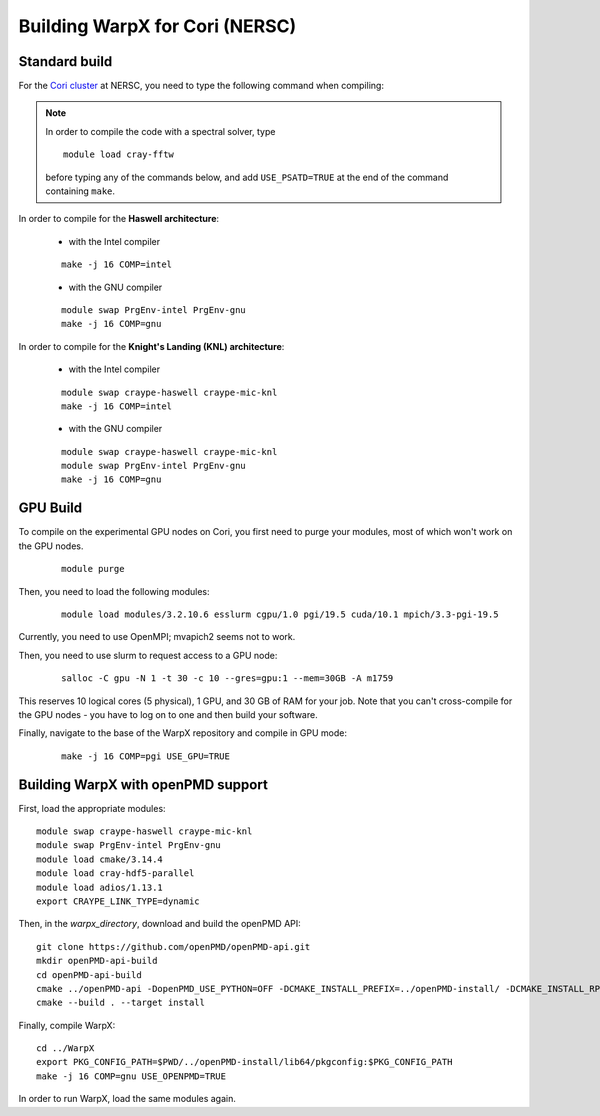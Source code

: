 Building WarpX for Cori (NERSC)
===============================

Standard build
--------------

For the `Cori cluster
<http://www.nersc.gov/users/computational-systems/cori/>`__ at NERSC,
you need to type the following command when compiling:

.. note::

   In order to compile the code with a spectral solver, type

   ::

	module load cray-fftw

   before typing any of the commands below, and add ``USE_PSATD=TRUE``
   at the end of the command containing ``make``.

In order to compile for the **Haswell architecture**:

    * with the Intel compiler

    ::

        make -j 16 COMP=intel

    * with the GNU compiler

    ::

        module swap PrgEnv-intel PrgEnv-gnu
        make -j 16 COMP=gnu

In order to compile for the **Knight's Landing (KNL) architecture**:

    * with the Intel compiler

    ::

        module swap craype-haswell craype-mic-knl
        make -j 16 COMP=intel

    * with the GNU compiler

    ::

        module swap craype-haswell craype-mic-knl
        module swap PrgEnv-intel PrgEnv-gnu
        make -j 16 COMP=gnu

GPU Build
---------

To compile on the experimental GPU nodes on Cori, you first need to purge
your modules, most of which won't work on the GPU nodes.

   ::

	module purge

Then, you need to load the following modules:

    ::

        module load modules/3.2.10.6 esslurm cgpu/1.0 pgi/19.5 cuda/10.1 mpich/3.3-pgi-19.5 

Currently, you need to use OpenMPI; mvapich2 seems not to work.

Then, you need to use slurm to request access to a GPU node:

    ::

        salloc -C gpu -N 1 -t 30 -c 10 --gres=gpu:1 --mem=30GB -A m1759
       
This reserves 10 logical cores (5 physical), 1 GPU, and 30 GB of RAM for your job.
Note that you can't cross-compile for the GPU nodes - you have to log on to one
and then build your software.

Finally, navigate to the base of the WarpX repository and compile in GPU mode:

    ::

        make -j 16 COMP=pgi USE_GPU=TRUE


Building WarpX with openPMD support
-----------------------------------

First, load the appropriate modules:

::

    module swap craype-haswell craype-mic-knl
    module swap PrgEnv-intel PrgEnv-gnu
    module load cmake/3.14.4
    module load cray-hdf5-parallel
    module load adios/1.13.1
    export CRAYPE_LINK_TYPE=dynamic

Then, in the `warpx_directory`, download and build the openPMD API:

::

    git clone https://github.com/openPMD/openPMD-api.git
    mkdir openPMD-api-build
    cd openPMD-api-build
    cmake ../openPMD-api -DopenPMD_USE_PYTHON=OFF -DCMAKE_INSTALL_PREFIX=../openPMD-install/ -DCMAKE_INSTALL_RPATH_USE_LINK_PATH=ON -DCMAKE_INSTALL_RPATH='$ORIGIN'
    cmake --build . --target install

Finally, compile WarpX:

::

    cd ../WarpX
    export PKG_CONFIG_PATH=$PWD/../openPMD-install/lib64/pkgconfig:$PKG_CONFIG_PATH
    make -j 16 COMP=gnu USE_OPENPMD=TRUE

In order to run WarpX, load the same modules again.
